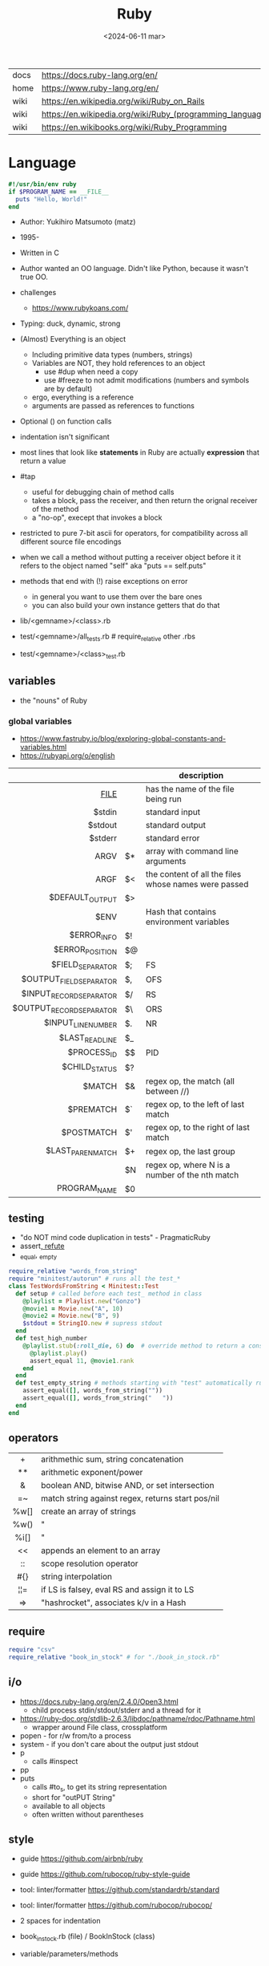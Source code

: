 #+TITLE: Ruby
#+DATE: <2024-06-11 mar>

|------+-----------------------------------------------------------|
| docs | https://docs.ruby-lang.org/en/                            |
| home | https://www.ruby-lang.org/en/                             |
| wiki | https://en.wikipedia.org/wiki/Ruby_on_Rails               |
| wiki | https://en.wikipedia.org/wiki/Ruby_(programming_language) |
| wiki | https://en.wikibooks.org/wiki/Ruby_Programming            |
|------+-----------------------------------------------------------|

* Language

#+begin_src ruby
  #!/usr/bin/env ruby
  if $PROGRAM_NAME == __FILE__
    puts "Hello, World!"
  end
#+end_src

- Author: Yukihiro Matsumoto (matz)
- 1995-
- Written in C
- Author wanted an OO language.
  Didn't like Python, because it wasn't true OO.

- challenges
  - https://www.rubykoans.com/

- Typing: duck, dynamic, strong
- (Almost) Everything is an object
  - Including primitive data types (numbers, strings)
  - Variables are NOT, they hold references to an object
    - use #dup when need a copy
    - use #freeze to not admit modifications (numbers and symbols are by default)
  - ergo, everything is a reference
  - arguments are passed as references to functions
- Optional () on function calls
- indentation isn't significant
- most lines that look like *statements* in Ruby are actually *expression* that return a value
- #tap
  - useful for debugging chain of method calls
  - takes a block, pass the receiver, and then return the orignal receiver of the method
  - a "no-op", execept that invokes a block
- restricted to pure 7-bit ascii for operators,
  for compatibility across all different source file encodings
- when we call a method without putting a receiver object before it
  it refers to the object named "self"
  aka "puts == self.puts"
- methods that end with (!) raise exceptions on error
  - in general you want to use them over the bare ones
  - you can also build your own instance getters that do that

- lib/<gemname>/<class>.rb
- test/<gemname>/all_tests.rb # require_relative other .rbs
- test/<gemname>/<class>_test.rb

** variables
- the "nouns" of Ruby
*** global variables
- https://www.fastruby.io/blog/exploring-global-constants-and-variables.html
- https://rubyapi.org/o/english
|--------------------------+----+------------------------------------------------------|
|                      <r> |    |                                                      |
|                          |    | description                                          |
|--------------------------+----+------------------------------------------------------|
|                 __FILE__ |    | has the name of the file being run                   |
|                   $stdin |    | standard input                                       |
|                  $stdout |    | standard output                                      |
|                  $stderr |    | standard error                                       |
|                     ARGV | $* | array with command line arguments                    |
|                     ARGF | $< | the content of all the files whose names were passed |
|          $DEFAULT_OUTPUT | $> |                                                      |
|                     $ENV |    | Hash that contains environment variables             |
|              $ERROR_INFO | $! |                                                      |
|          $ERROR_POSITION | $@ |                                                      |
|         $FIELD_SEPARATOR | $; | FS                                                   |
|  $OUTPUT_FIELD_SEPARATOR | $, | OFS                                                  |
|  $INPUT_RECORD_SEPARATOR | $/ | RS                                                   |
| $OUTPUT_RECORD_SEPARATOR | $\ | ORS                                                  |
|       $INPUT_LINE_NUMBER | $. | NR                                                   |
|          $LAST_READ_LINE | $_ |                                                      |
|              $PROCESS_ID | $$ | PID                                                  |
|            $CHILD_STATUS | $? |                                                      |
|                   $MATCH | $& | regex op, the match (all between //)                 |
|                $PREMATCH | $` | regex op, to the left of last match                  |
|               $POSTMATCH | $' | regex op, to the right of last match                 |
|        $LAST_PAREN_MATCH | $+ | regex op, the last group                             |
|                          | $N | regex op, where N is a number of the nth match       |
|             PROGRAM_NAME | $0 |                                                      |
|--------------------------+----+------------------------------------------------------|
** testing

- "do NOT mind code duplication in tests" - PragmaticRuby
- assert_, refute_
- _equal, _empty
#+begin_src ruby
  require_relative "words_from_string"
  require "minitest/autorun" # runs all the test_*
  class TestWordsFromString < Minitest::Test
    def setup # called before each test_ method in class
      @playlist = Playlist.new("Gonzo")
      @movie1 = Movie.new("A", 10)
      @movie2 = Movie.new("B", 9)
      $stdout = StringIO.new # supress stdout
    end
    def test_high_number
      @playlist.stub(:roll_die, 6) do  # override method to return a constant value
        @playlist.play()
        assert_equal 11, @movie1.rank
      end
    end
    def test_empty_string # methods starting with "test" automatically run
      assert_equal([], words_from_string(""))
      assert_equal([], words_from_string("   "))
    end
  end
#+end_src

** operators
|------+---------------------------------------------------|
| <c>  |                                                   |
|  +   | arithmethic sum, string concatenation             |
|  **  | arithmetic exponent/power                         |
|  &   | boolean AND, bitwise AND, or set intersection     |
|  =~  | match string against regex, returns start pos/nil |
| %w[] | create an array of strings                        |
| %w() | "                                                 |
| %i[] | "                                                 |
|  <<  | appends an element to an array                    |
|  ::  | scope resolution operator                         |
| #{}  | string interpolation                              |
| ¦¦=  | if LS is falsey, eval RS and assign it to LS      |
|  =>  | "hashrocket", associates k/v in a Hash            |
|------+---------------------------------------------------|
#+TBLFM: $1=>
** require

#+begin_src ruby
  require "csv"
  require_relative "book_in_stock" # for "./book_in_stock.rb"
#+end_src

** i/o

- https://docs.ruby-lang.org/en/2.4.0/Open3.html
  - child process stdin/stdout/stderr and a thread for it
- https://ruby-doc.org/stdlib-2.6.3/libdoc/pathname/rdoc/Pathname.html
  - wrapper around File class, crossplatform
- popen - for r/w from/to a process
- system - if you don't care about the output just stdout
- p
  - calls #inspect
- pp
- puts
  - calls #to_s, to get its string representation
  - short for "outPUT String"
  - available to all objects
  - often written without parentheses

** style

- guide https://github.com/airbnb/ruby
- guide https://github.com/rubocop/ruby-style-guide
- tool: linter/formatter https://github.com/standardrb/standard
- tool: linter/formatter https://github.com/rubocop/rubocop/

- 2 spaces for indentation
- book_in_stock.rb (file) / BookInStock (class)

- variable/parameters/methods
- @instance_var @X @_
- @@class_var @@N @@x_pos @@SINGLE
- $global $CUSTOMER $_ $plan9 $Global
- ClassName
- ModuleName
- CONSTANT_NAME

** changelog

https://rubyreferences.github.io/rubychanges/evolution.html

*** 1.0 - 1996

- 1.6   2000
- 1.8   2003-2013
- 1.9.3 2011
  - block local variables
  - additional lambda syntax (->(){})
  - additional hash literal syntax (colons after the symbol)
  - per string encoding
  - new socket api
  - require_relative

*** 2.0 - 2013

- 2.0
  - compatible with 1.9.3
  - method keyword arguments
  - new method "Module#prepend" to extend a class
  - new literal to create array of symbols
  - new api for lazy eval of Enumerables
  - new convention of using "#to_h" for object to hash conversion

*** 3.0 - 2020

- 3.0
  - "3x faster than 2"
  - introduces MJIT/YJIT
  - new concurrency utils: Fibre, Scheduler, Ractor
  - introduces RBS, for typed ruby
- 3.1   2021
- 3.2   2022
  - WASM compatible via WASI
- 3.3   2023
  - new parser: Prism
  - introduces RJIT

** control flow

- if/elsif/else/end
- unless/
- while/end
- =statement modifiers=
  #+begin_src ruby
    return nil if user.nil? # guards clause, usually at the beginning of a method

    puts "Danger" if radiation > 3000

    square = 4
    square = square * square while square < 1000
  #+end_src
- loop/end
  - infinite loop
  - break out of them
  - it will also auto-break if the *Enumerator* inside runs out of values
    #+begin_src ruby
      short_enum = [1,2,3].to_enum
      long_enum = ('a'..'z').to_enum
      loop do # loops 3 times
        puts "#{short_enum.next} - #{long_enum.next}"
      end
    #+end_src

** a =block= {} do/end

- blocks are closures
- is a chunk of code you can pass to a method, as it were another parameter

- assign a block to a variable, all of these return a =Proc= from the block
  #+begin_src ruby
    bo = ->(param) { puts "You called me with #{param}" } # stabby lambda, optional parens
    bo = lambda { |param| puts "You called me with #{param}" } # Kernel method "lambda", error on wrong nargs
    bo = proc { |param| puts "You called me with #{param}" } # Kernel method "proc", bubble ups "return"
    bo = Proc.new { |param| puts "You called me with #{param}" } # same but OLD style
    bo.call(99)
  #+end_src

- can be passed to a *method* either
  1) extra IMPLICIT last argument that's passed to a method
  2) (&) EXPLICIT last argument, to call store it and call it later (callbacks)
     #+begin_src ruby
       class ProcExample
         def pass_in_block(&action)
           @stored_proc = action
         end
         def use_proc(parameter)
           @stored_proc.call(parameter) # .call stored block
         end
       end
       eg = ProcExample.new
       eg.pass_in_block { |param| puts "The parameter is #{param}" }
       eg.use_proc(99)
     #+end_src

- parameters to a block are ALWAYS local to that block
- has access to variables outside his scope
- =Iterator= or =Enumerator= a method that can invoke a block of code repeatedly
- you can only pass one block per method call
  greet("dave", "loyal customer") { puts "hi" }
- invoked in a method using ~yield~
  - block parameters put after a ; are considered locals to that block (awk-ish) (RARE!)
    #+begin_src ruby
      square = "some shape"
      sum = 0
      [1,2,3,4].each do |value;square| # 2 block parameters
        square = value * value
        sum += square
      end
      puts sum
      puts square
    #+end_src
  - no argument
    #+begin_src ruby
      def call_block
        puts "Start of method"
        yield
        yield
        puts "End of method"
      end
      call_block { puts "In the block" }
    #+end_src
  - with arguments
    #+begin_src ruby
      def who_says_what
        yield("Dave", "hello")
        yield("Andy", "goodbye")
      end
      who_says_what { |person, phrase| puts "#{person} says #{phrase}" }
    #+end_src
  - for =transactions= (ME: using blocks for meta-programming stuff)
    #+begin_src ruby
      class File
        def self.open_and_process(*args) # class method
          f = File.open(*args)
          yield f
          f.close()
        end
      end

      File.open_and_process("testfile", "r") do |file|
        while line = file.gets
          puts line
        end
      end
    #+end_src

** Classes

- created with NAME.new
- has/can have
  - each instance has an ~object_id~ /property/
  - instance variables
- attributes are just methods without arguments
- the "only easy" way to change an object's state is by calling onf its methods
- templates for creating objectss

#+NAME: from "Programming Ruby 3.3"
#+begin_src ruby
  class BookInStock
    attr_accessor :price      # would create a attr_reader/attr_writer
    attr_reader :isbn #, :price   # creates the reader accessor methods #isbn and #price, for @isbn and @price
    def initialize(isbn, price) # called by BookInStock.new
      @isbn = isbn
      @price = Float(price)
    end
    # def price=(new_price) # setter
    #   @price = new_price
    # end
    def price_in_cents
      (price * 100).round # !!!! is valid to refer to it either as "price" or "@price"
    end
    def price_in_cents=(cents) # setter for a "virtual isntance variable", giving a "uniform access principle"
      @price = cents / 100.0
    end
  end
  book = BookInStock.new("isbn1", 33.80)
  book.price = book.price * 0.75 # using the setter and getter
#+end_src

#+NAME: optionally take a block
#+begin_src ruby
  class File
    def self.my_open(*args) # CLASS METHOD, parameter list into array "args"
      file = File.new(*args) # spread array "args", into individual arguments
      return file unless block_given? # guard return if no block_given?
      result = yield file
      file.close
      result
    end
  end
#+end_src

** Methods (.)

- private/public/protected def
- can be redefining (just warns about it)
- the verbs of ruby
- attached at the end of variables with by a dot
- some methods (such as =print=) are kernel methods, won't use the dot
- parameters
  - =positional= foo
  - =keyword= rank: 10
    needs the keyword to be passed
  - =default= rank = 10
    with a possible computed default
    (ME: aka &optional)
- kinds
  - module methods (::) self.
  - Class Methods (::) self.
    - attached after variables and constants by a double colon
  - instance methods (.)
    - called by RECEIVER.METHODNAME
    - a *message* is being send to the object,
      which contains the method name along with arguments
- special
  - to_s
  - inspect
  - each
- arguments, keyword args, *,**splats, &arguments
- Types
  - public: by default (except initialize which is private) (RARE explicit)
  - protected: can be invoked by class or subclasses (RARE!) can be used on attr_reader/w/a
  - private: cannot be invoked without an explicit receiver

** modules

- to group related constants/methods, or for mixins or namespaces

#+begin_src ruby
  module Snackbar
    Snack = Data.define(:name, :price)
    SNACKS = [
      Snack.new("popcorn", 3),
      Snack.new("candy", 1)
    ]
    def self.random_snack # self. declares a "module method"
      SNACKS.sample
    end
  end
#+end_src

#+begin_src ruby
  require_relative "snackbar"
  Snackbar::SNACKS.each do { |snack| puts snack.name }
#+end_src

** types

- Ruby 2: diagram of classes
  http://jeromedalbert.com/a-diagram-of-the-ruby-core-object-model/
  https://farm6.staticflickr.com/5443/10075536704_84aa13676a_o.jpg

- Constants
  - capitalized
  - proper nouns of Ruby

- nil
  - is an object, just like any other
  - represents the concept of nothing

- Numeric https://ruby-doc.org/3.0.7/Numeric.html
  - #positive?, #negative?, #nonzero?, #zero?
  - =Float= https://ruby-doc.org/3.0.7/Float.html
  - =Integer= https://ruby-doc.org/3.0.7/Integer.html
    - #times, #upto(N)

- Strings
  - "",%{},'',%q{} are string literals, from more to less work done
  - "",%{} checks for escape sequences (\) and expression interpolation (#{})
  - Both single and double quotes are used to create strings
  - #each_char returns an *Enumerator* if not given a block,
    you can call .each_with_index on it
  - alternatively #each_char.with_index

- Regexp // https://ruby-doc.org/3.2.2/Regexp.html
  - the =match operator= =~ can be used to match a string against it
    returns that starting position or nil
    - also through String#match? or Regex#match?
  - Regexp#sub
  - Regexp#gsub

- Symbols :foo
  - like lightweight strings
  - immutable
  - same named symbols have the same ~object_id~
  - used
    - as keys and identifiers
    - when you need a string but you won't be printing it
    - when you need to use the same string over and over

- Struct
  #+begin_src ruby
    Snack = Struct.new(:name, :price)
  #+end_src
  - when you have date and no behaviour
  - it creates accessors (r/w) automatically

- Data
  #+begin_src ruby
    Snack = Data.define(:name, :price)
  #+end_src
  - when you have date and no behaviour
  - it creates readers automatically
    - immutable

*** Enumerator (class)

- as objects they are =Enumerable=
- implements *external iterators*, where you control the iteration behavior
- Creating
  - what an iterator method returns if you don't pass it a block
  - #to_enum -> #next
  - #enum_for(:each_slice, 3) - in the case the method used for the enumerator takes params
  - Enumerator.produce - takes an initial value and a block
    #+begin_src ruby
      triangular_numbers = Enumerator.produce([1,2]) do |number,count|
        [number + count, count + 1]
      end
      5.times { print triangular_numbers.next.first, " " } # => 1 3 6 10 15
      p triangular_numbers.first(5).map { _.first } # => [1,3,6,10,15]
    #+end_src
  - Enumerator.new {|x| ...}
    #+begin_src ruby
      triangular_numbers = Enumerator.new do |yielder| # called when #next
        number = 0
        count = 1
        loop do
          number += count
          count += 1
          yielder.yield(number) # pausing point
        end
      end
      5.times { print triangular_numbers.next, " " } # 1 3 6 10 15
    #+end_src

*** Enumerable (module/mixin)
- https://ruby-doc.org/3.2.2/Enumerable.html
- #lazy => Enumerator::Lazy
  reimplements select/map/... to work with infinite sequences
  #+begin_src ruby
    class InfiniteStream
      def all
        Enumerator.produce(0) do |number|
          number += 1
        end.lazy
      end
    end
    p InfiniteStream.new.all.first(10)
    p InfiniteStream.new.select { (_1 % 3).zero? }.first(10)
    # Example:
    def palindrome(n)
      n = n.to_s
      n == n.reverse
    end
    p InfiniteStream.new
      .select { (_1 % 3).zero? }
      .select { palindrome?(_1) }
      .first(10)
    # Example: alternative syntax
    multiple_of_three = InfiniteStream.new.all.select { (_1 % 3).zero? }
    p multiple_of_three.first(10)
    m3_palindrome = multiple_of_three.select { palindrome?(_1) }
    p m3_palindrome.first(10)
    # Example: alternative syntax
    multiple_of_three = -> n { (n % 3).zero? }
    palindrome = -> n { n = n.to_s; n == n.reverse }
    p InfiniteStream.new.all
      .select(&multiple_of_three)
      .select(&palindrome)
      .first(10)
  #+end_src
- aka a collection of object references
- #reduce(0) { |sum,ele| sum + ele }
  #reduce { |sum,ele| sum + ele }
  #reduce(:+)
- #dig: helps to dig through nested data structures
  - Returns if not found nil, doesn't raise an exception
  - From: data[:mcu][0][:actors][1]
    To:   data.dig(:mcu, 0, :actors, 1)

*** Array []

- Enumerable
- [0,2,nil][1] Array.new
- #pop/#push      elements from the end
- #shift/#unshift elements from the beginning
- #compact        remove nil
- #sample         get random element
- %w[] to create array of strings
- %i[] to create array of strings
- [FROM,LENGTH]
- [FROM..END] [FROM...ENDNOTINC]
- can growth by displacing elements with [?,?]= or [?..?]
- [] is a method .[](0) is valid
- #each #reverse_each (#with_index)
- Linear list, accessed by index
- mixed type of objects
- #tally - counts frequency of elements into a hash

*** Hash {}

- {} {"foo" => "bar"}["foo"] { foo: "bar"}[:foo]
- an indexed collection of key/valuep pairs
- Enumerable
- remembers order of insertion
- supports "punning" for creation, if both are variable names in scope
  {firstname:, lastname:}
- key/value
- An association by an arbitrary key type
- Hash.new(0) # where 0 is the default value
- #sort_by - returns an array of arrays of 2 elements
- returns *nil* if idx not found
- .fetch(idx) - throws if idx not found

** stdlib

- new format
  - https://ruby-doc.org/3.0.4/standard_library_rdoc.html
  - https://docs.ruby-lang.org/en/master/standard_library_rdoc.html
    - better colors
    - some clickable links
- old format https://ruby-doc.org/stdlib-3.0.4/
- list all versions, without descriptions https://rubydoc.info/stdlib

- guide 2.7 https://rubyreferences.github.io/rubyref/stdlib.html

- https://stdgems.org/
  - Every Ruby version ships a specific set of
    1) default gems
    2) default libraries
    3) and bundled gems

#+begin_comment
Script ran, to generate valid markdown from site's json. Then converted with  pandoc.
 $ < default_gems.json jq -r '.gems[] | "|[" + .gem + "](" + (.rdocLink[0]? // .rdocLink // "?") + ") | " + .description + "|"'
#+end_comment

*** Default Gems in Ruby 3.3.3
|--------------+------------------------------------------------------------------------------------------------------|
| name         | description                                                                                          |
|--------------+------------------------------------------------------------------------------------------------------|
| [[https://rubyapi.org/o/timeout][timeout]]      | Auto-terminates code blocks after the time limit is reached                                          |
| [[https://rubyapi.org/o/drb][drb]]          | Distributed object system for Ruby                                                                   |
| [[https://rubyapi.org/o/nkf][nkf]]          | [[https://en.wikipedia.org/wiki/Kanji][Kanji]] encoding converter. Can also be used via the [[https://github.com/ruby/nkf/blob/master/lib/kconv.rb][Kconv.kconv method]].                               |
| [[https://rubyapi.org/o/stringscanner][strscan]]      | Lexical string scanning                                                                              |
| [[https://rubyapi.org/o/win32ole][win32ole]]     | Windows [[https://en.wikipedia.org/wiki/OLE_Automation][OLE automation]] interface                                                                     |
| [[https://rubyapi.org/o/securerandom][securerandom]] | Provides cryptographical randomness from openssl or the OS                                           |
| [[https://rubyapi.org/o/english][english]]      | [[https://idiosyncratic-ruby.com/9-globalization.html][Readable aliases for special global variables]]                                                        |
| [[https://rubyapi.org/o/fiddle][fiddle]]       | Support for FFI ([[https://sourceware.org/libffi/][Foreign Function Interface]])                                                         |
| [[https://rubyapi.org/o/erb][erb]]          | Templating engine for Ruby                                                                           |
| [[https://rubyapi.org/o/tsort][tsort]]        | Topological sorting using [[https://en.wikipedia.org/wiki/Tarjan%27s_strongly_connected_components_algorithm][Tarjan's algorithm]], which finds [[https://en.wikipedia.org/wiki/Strongly_connected_component][strongly connected components]] in [[https://en.wikipedia.org/wiki/Graph_%28abstract_data_type%29][graphs]]    |
| [[https://rubyapi.org/o/pstore][pstore]]       | Transactional file storage for Ruby objects                                                          |
| [[https://ruby-doc.org/stdlib-2.6.8/libdoc/cmath/rdoc/CMath.html][cmath]] ​       | Trigonometric and transcendental functions for complex numbers                                       |
| [[https://ruby-doc.org/stdlib-2.6.8/libdoc/scanf/rdoc/Scanf.html][scanf]]        | Pure-Ruby [[https://en.wikipedia.org/wiki/Scanf_format_string][scanf]] implementation                                                                       |
| [[https://gemdocs.org/gems/prism/0.19.0/][prism]]        | Prism is a portable, error tolerant, and maintainable recursive descent parser for the Ruby language |
| [[https://rubyapi.org/o/date][date]]         | The [[https://rubyapi.org/o/date][Date]] and [[https://rubyapi.org/o/datetime][DateTime]] classes                                                                        |
| [[https://www.rubydoc.info/stdlib/time/Time][time]]         | Adds more methods to =Time=                                                                          |
|--------------+------------------------------------------------------------------------------------------------------|
**** concurrency
|-------------+------------------------------------------------------------------------|
| [[https://rubyapi.org/o/mutex_m][mutex_m]]     | A mixin that makes any object behave like a [[https://ruby-doc.org/core/Mutex.html][mutex]]                      |
| [[https://ruby-doc.org/3.2.0/stdlibs/rinda/table_of_contents.html][rinda]]       | Support fot the [[https://en.wikipedia.org/wiki/Linda_%28coordination_language%29][Linda distributed computing paradigm]] in [[https://ruby-doc.org/stdlib/libdoc/drb/rdoc/index.html][drb]]            |
| [[https://ruby-doc.org/stdlib-2.6.8/libdoc/thwait/rdoc/ThWait.html][thwait]]      | Waits for threads to finish                                            |
| [[https://ruby-doc.org/stdlib-2.6.8/libdoc/sync/rdoc/Sync_m.html][sync]]        | [[https://en.wikipedia.org/wiki/Two-phase_locking][Two-phase lock]] with a counter for multi-threaded code                  |
| [[https://www.rubydoc.info/gems/io-wait][io-wait]]     | Adds methods to wait until an =IO= stream becomes readable or writable |
| [[https://www.rubydoc.info/gems/io-nonblock][io-nonblock]] | Allows to work with =IO= streams in a non-blocking way                 |
|-------------+------------------------------------------------------------------------|
**** dev / debug
|-----------------+------------------------------------------------------------------------------------------------------------|
| [[https://rubyapi.org/o/benchmark][benchmark]]       | Benchmark utility: Measures and reports the time used to execute code                                      |
| [[https://www.rubydoc.info/gems/bundler][bundler]]         | [[https://bundler.io][Bundler]] is the local package manager for Ruby applications                                                 |
| [[https://ruby-doc.org/stdlib-2.6.8/libdoc/e2mmap/rdoc/Exception2MessageMapper.html][e2mmap]] ​         | Abstraction around exception handling                                                                      |
| [[https://www.rubydoc.info/gems/error_highlight][error_highlight]] | Improves error messages with additional debug info                                                         |
| [[https://www.rubydoc.info/gems/irb][irb]]             | Interactive Ruby Console ([[https://en.wikipedia.org/wiki/Read%E2%80%93eval%E2%80%93print_loop][REPL]])                                                                            |
| [[https://rubyapi.org/o/prettyprint][prettyprint]] ​    | Better object formatting and inspection. Also see the [[/pp/][pp gem]].                                              |
| [[https://rubyapi.org/o/pp][pp]]              | The =pp= print debugging helper via =require 'pp'=. It will format the result object in more readable way. |
| [[https://www.rubydoc.info/gems/ruby2_keywords][ruby2_keywords]]  | A shim gemspec to indicate that the Ruby implementation includes the =ruby2_keywords= method               |
| [[https://rubyapi.org/o/gem][rubygems]]        | [[https://rubygems.org][RubyGems]] allows you to download, install, and use Ruby software packages on your system                    |
| [[https://ruby.github.io/rdoc/][rdoc]]            | Ruby documentation generator                                                                               |
| [[https://rubyapi.org/o/syntaxsuggest][syntax_suggest]]  | Assists with code recommendation to resolve Ruby syntax errors                                             |
| [[https://ruby-doc.org/stdlib-3.0.2/libdoc/tracer/rdoc/Tracer.html][tracer]]          | Outputs the [[https://en.wikipedia.org/wiki/Tracing_%28software%29][code execution trace]] via [[https://ruby-doc.org/core/Kernel.html#method-i-set_trace_func][Kernel#set_trace_func]]                                                 |
|-----------------+------------------------------------------------------------------------------------------------------------|
**** datastructures
|-------------+------------------------------------------------------------------------------------------------------------------|
| [[https://rubyapi.org/o/bigdecimal][bigdecimal]]  | Support for arbitrary-precision floating point decimal arithmetic                                                |
| [[https://rubyapi.org/o/delegator][delegate]]    | Provides three ways to [[https://en.wikipedia.org/wiki/Delegation_pattern][delegate]] method calls                                                                     |
| [[https://rubyapi.org/o/forwardable][forwardable]] | Provides a way to [[https://en.wikipedia.org/wiki/Delegation_pattern][delegate]] method calls. Also see [[http://radar.oreilly.com/2014/02/delegation-patterns-in-ruby.html][this overview of delegation in Ruby]], which contains an example |
| [[https://rubyapi.org/o/set][set]]         | Data structure for unordered collections without duplicates. Implemented on top of Hash.                         |
| [[https://rubyapi.org/o/openstruct][ostruct]]     | Wrapper around [[https://ruby-doc.org/core/Hash.html][Hash]] which lets you read and set attributes with a method-based API                               |
| [[https://rubyapi.org/o/observable][observer]]    | Implementation of the [[https://en.wikipedia.org/wiki/Observer_pattern][observer pattern]], away to let interested other objects know o an objetc's updates          |
| [[https://rubyapi.org/o/weakref][weakref]]     | Explicitly allow objects to be garbage collected                                                                 |
| [[https://rubyapi.org/o/stringio][stringio]]    | Makes strings behave like IO objects                                                                             |
| [[https://rubyapi.org/o/singleton][singleton]]   | Mixin for Ruby classes that should only have one instance                                                        |
|-------------+------------------------------------------------------------------------------------------------------------------|
**** os
|-----------------+-------------------------------------------------------------------------------------------------------------------------------------|
| [[https://rubyapi.org/o/etc][etc]]             | Access UNIX info from =/etc=                                                                                                        |
| [[https://rubyapi.org/o/fcntl][fcntl]]           | Loads values from the OS' =fcntl.h= to be used for low-level [[https://en.wikipedia.org/wiki/File_descriptor][file descriptor manipulation]] system calls with [[https://ruby-doc.org/core/IO.html#method-i-fcntl][IO#fcntl]] and [[https://ruby-doc.org/core/IO.html#method-c-sysopen][IO.sysopen]] |
| [[https://rubyapi.org/o/find][find]]            | Finds all files in a given directory and its sub-directories                                                                        |
| [[https://rubyapi.org/o/fileutils][fileutils]]       | Utilities for working with the file system, such as copying, moving, or deleting files                                              |
| [[https://rubyapi.org/o/open3][open3]]           | Simple spawning of child processes                                                                                                  |
| [[https://rubyapi.org/o/pathname][pathname]]        | Wraps =File=, =FileTest=, =Dir=, and =FileUtils= to ease working with file system paths                                             |
| [[https://rubyapi.org/o/logger][logger]]          | [[https://ruby.janlelis.de/50-exploring-the-stdlib-logger][Logging utility]]                                                                                                                     |
| [[https://rubyapi.org/o/syslog][syslog]]          | Interface to the low-level [[https://en.wikipedia.org/wiki/Syslog][syslog]] logger                                                                                            |
| [[https://rubyapi.org/o/tempfile][tempfile]]        | Simplifies OS independent creation of temporary files                                                                               |
| [[https://www.rubydoc.info/stdlib/tmpdir/Dir][tmpdir]]          | Adds a =Dir.mktmpdir= method for creating temporary directories OS independently                                                    |
| [[https://www.rubydoc.info/stdlib/un][un]]              | [[https://idiosyncratic-ruby.com/6-run-ruby-run.html][Utilities to replace common UNIX commands]]                                                                                           |
|-----------------+-------------------------------------------------------------------------------------------------------------------------------------|
**** cli
|-----------------+-------------------------------------------------------------------------------------------------------------------------------------|
| [[https://rubyapi.org/o/optionparser][optparse]]        | Command-line option parser                                                                                                          |
| [[https://rubyapi.org/o/getoptlong][getoptlong]]      | [[https://linux.die.net/man/3/getopt_long][GNU getopt_long()]] style command-line option parsing                                                                                 |
| [[https://www.rubydoc.info/gems/io-console][io-console]]      | Patches =IO= for simple and portable access to the console                                                                          |
| [[https://rubyapi.org/o/reline][reline]]          | Ruby-only implementation of [[https://directory.fsf.org/wiki/Readline][GNU Readline]] / [[https://thrysoee.dk/editline/][NetBSD Editline]]                                                                          |
| [[https://rubyapi.org/o/readline][readline]]        | If available, [[https://stdgems.org/readline-ext][readline-ext]] will be loaded, or (Ruby-only) default gem [[https://stdgems.org/reline][reline]] will be used.                                          |
| [[https://rubyapi.org/o/readline][readline-ext]]    | Interface to [[https://directory.fsf.org/wiki/Readline][GNU Readline]] and [[https://thrysoee.dk/editline/][NetBSD Editline]]                                                                                       |
| [[https://rubyapi.org/o/shellwords][shellwords]]      | Escape and manipulate commands to be run in the [[https://en.wikipedia.org/wiki/Bourne_shell][shell]]                                                                               |
| +[[https://ruby-doc.org/stdlib-2.6.8/libdoc/shell/rdoc/Shell.html][shell]]+         | +Provides a Ruby interface for interacting with the [[https://en.wikipedia.org/wiki/Bourne_shell][shell]]+                                                                          |
|-----------------+-------------------------------------------------------------------------------------------------------------------------------------|
**** net/http
|----------+------------------------------------------------------------------------------------|
| [[https://rubyapi.org/o/cgi][cgi]]      | Support for CGI ([[https://en.wikipedia.org/wiki/Common_Gateway_Interface][Common Gateway Interface]])                                         |
| [[https://rubyapi.org/o/digest][digest]]   | Provides common [[https://en.wikipedia.org/wiki/Hash_function][hash functions]] like MD5, SHA1, SHA2, or RIPEMD-160                 |
| [[https://rubyapi.org/o/net/http][net-http]] | Support for HTTP ([[https://en.wikipedia.org/wiki/Hypertext_Transfer_Protocol][Hypertext Transfer Protocol]])                                     |
| [[https://rubyapi.org/o/openuri][open-uri]] | Monkeypatches [[https://ruby-doc.org/core/Kernel.html#method-i-open][Kernel#open]] to support remote endpoints via =net/http= and =net/ftp= |
| [[https://ruby.github.io/openssl/][openssl]]  | Wraps [[https://www.openssl.org/][OpenSSL]] for cryptographic functionality                                      |
| [[https://rubyapi.org/o/uri][uri]]      | [[https://en.wikipedia.org/wiki/Uniform_resource_identifier][URI]]/URL manipulation                                                               |
| [[https://ruby-doc.org/stdlib-2.7.4/libdoc/webrick/rdoc/WEBrick.html][webrick]]  | HTTP Server                                                                        |
|----------+------------------------------------------------------------------------------------|
**** net
|----------------+----------------------------------------------|
| [[https://ruby-doc.org/stdlib-3.0.2/libdoc/net/protocol/rdoc/index.html][net-protocol]] ​  | Internal class for the other net-* libraries |
| [[https://rubyapi.org/o/ipaddr][ipaddr]]         | [[https://en.wikipedia.org/wiki/IP_address][IP address]] manipulation (IPv4 and IPv6)      |
| [[https://rubyapi.org/o/resolv][resolv]]         | Thread-aware [[https://en.wikipedia.org/wiki/Domain_Name_System][DNS]] resolver                    |
| [[https://rubyapi.org/o/resolv][resolv-replace]] | Will replace [[https://ruby-doc.org/stdlib/libdoc/socket/rdoc/Socket.html][Socket]]'s DNS with [[https://stdgems.org/resolv][resolv]]        |
|----------------+----------------------------------------------|
**** file formats
|-------+--------------------------------------------------------------|
| [[https://rubyapi.org/o/csv][csv]]   | Support for CSV ([[https://en.wikipedia.org/wiki/Comma-separated_values][Comma-separated Values]])                     |
| [[https://ruby-doc.org/stdlib-3.0.2/libdoc/dbm/rdoc/DBM.html][dbm]]   | Support for [[https://en.wikipedia.org/wiki/DBM_(computing)][DBM databases]]                                    |
| [[https://ruby-doc.org/stdlib-3.0.2/libdoc/gdbm/rdoc/GDBM.html][gdbm]] ​ | Support for [[https://en.wikipedia.org/wiki/Dbm][GDBM databases]]                                   |
| [[https://rubyapi.org/o/json][json]]  | Support for JSON ([[https://en.wikipedia.org/wiki/JSON][JavaScript Object Notation]])                |
| [[https://ruby-doc.org/stdlib-2.7.4/libdoc/sdbm/rdoc/SDBM.html][sdbm]]  | Support for [[https://en.wikipedia.org/wiki/Dbm][SDBM databases]]                                   |
| [[https://rubyapi.org/o/psych][psych]] | Support for YAML ([[https://en.wikipedia.org/wiki/YAML][YAML Ain't Markup Language]])                |
| [[https://rubyapi.org/o/yaml][yaml]]  | *yaml* will load the [[https://stdgems.org/psych/][psych default gem]]                       |
| -     | *yaml/dbm* is a wrapper around [[https://stdgems.org/dbm/][DBM]] using YAML serialization, |
| -     | *yaml/store* lets you use [[https://stdgems.org/pstore/][pstore]] with YAML                   |
| [[https://rubyapi.org/o/zlib][zlib]]  | Interface to the [[https://en.wikipedia.org/wiki/Zlib][zlib compression library]]                    |
|-------+--------------------------------------------------------------|
*** Default Libraries
|-------------------+---------------------------------------------------------------------------------------------------------------------------------------------------|
| [[https://ruby-doc.org/core/Continuation.html][continuation]]      | Adds the [[https://idiosyncratic-ruby.com/24-goto-fail.html][goto]]-like [[https://ruby-doc.org/core/Kernel.html#method-i-callcc][Kernel#callcc]]                                                                                                                  |
| [[https://rubyapi.org/o/coverage][coverage]]          | Measures [[https://en.wikipedia.org/wiki/Code_coverage][code coverage]]                                                                                                                            |
| [[https://rubyapi.org/o/makemakefile][mkmf]]              | Generates [[https://en.wikipedia.org/wiki/Makefile][Makefiles]] for native [[https://github.com/ruby/ruby/blob/master/doc/extension.rdoc][C extensions]]                                                                                                       |
| [[https://rubyapi.org/o/monitor][monitor]]           | [[https://en.wikipedia.org/wiki/Monitor_%28synchronization%29][Monitors]] for multi-threaded code                                                                                                                  |
| [[https://www.rubydoc.info/stdlib/objspace/ObjectSpace][objspace]]          | Adds more statistics methods to `ObjectSpace`. Since Ruby 3.1, it also includes the `objspace/trace` debug utility.                               |
| [[https://rubyapi.org/o/pty][pty]]               | Manages [[https://en.wikipedia.org/wiki/Pseudo_terminal][pseudo terminals]]. Also includes the [[https://ruby-doc.org/stdlib-3.0.2/libdoc/pty/rdoc/IO.html#method-i-expect][IO#expect method]] via `require 'expect'`, which can be used to wait for a specific pattern to be read. |
| rbconfig          | `RbConfig` is a [[https://idiosyncratic-ruby.com/42-ruby-config.html][Ruby constant that contains compile time information]]                                                                              |
| [[https://rubyapi.org/o/ripper][ripper]]            | Ruby parser that creates a [[https://en.wikipedia.org/wiki/S-expression][symbolic expression tree]]                                                                                               |
| [[https://rubyapi.org/o/socket][socket]]            | Support for [[https://en.wikipedia.org/wiki/Unix_domain_socket][unix-]] and [[https://en.wikipedia.org/wiki/Network_socket][network sockets]]                                                                                                             |
| [[https://www.rubydoc.info/stdlib/unicode_normalize/UnicodeNormalize][unicode_normalize]] | Adds a [[https://rubyapi.org/o/string#method-i-unicode_normalize][String#unicode_normalize]] method which [[https://unicode.org/reports/tr15/][normalizes unicode strings]]                                                                           |
| [[https://rubyapi.org/o/win32][win32]]             | Let's you use Windows APIs, e.g. call functions in DLLs                                                                                           |
|-------------------+---------------------------------------------------------------------------------------------------------------------------------------------------|
*** Bundled Gems in Ruby 3.3.3
|--------------+------------------------------------------------------------------------------------------------------------|
| name         | description                                                                                                |
|--------------+------------------------------------------------------------------------------------------------------------|
| [[https://www.rubydoc.info/gems/did_you_mean][did_you_mean]] | Patches error messages to suggest correct spelling of methods/classes/variables                            |
| [[https://rubyapi.org/o/racc][racc]]         | Bindings for Racc, a [[https://en.wikipedia.org/wiki/Yacc][YACC]]-like [[https://en.wikipedia.org/wiki/LALR_parser_generator][LALR(1) parser generator]]                                                    |
| [[https://www.rubydoc.info/gems/rake][rake]]         | A Ruby task runner, inspired by [[https://en.wikipedia.org/wiki/Make_%28software%29][make]]                                                                       |
| [[https://www.rubydoc.info/gems/debug][debug]]        | Command-line [debugger](https://en.wikipedia.org/wiki/Debugger)                                            |
| [[https://www.rubydoc.info/gems/power_assert][power_assert]] | Debug tool that displays intermediate results of a method chain                                            |
| [[https://www.rubydoc.info/gems/test-unit][test-unit]]    | A xUnit family unit testing framework (compatibility layer for minitest)                                   |
| [[https://www.rubydoc.info/gems/minitest][minitest]]     | Test/spec framework, comes with mocking and benchmark capabilities                                         |
|--------------+------------------------------------------------------------------------------------------------------------|
| [[https://www.rubydoc.info/gems/rbs][rbs]]          | Released with Ruby 3.0, RBS is a way to declare types in Ruby. parsing and processing RBS type definitions |
| [[https://www.rubydoc.info/gems/typeprof][typeprof]]     | Released with Ruby 3.0, typeprof allows you to [[https://github.com/ruby/typeprof/blob/master/doc/doc.md][automatically generate RBS type annotations]]                 |
|--------------+------------------------------------------------------------------------------------------------------------|
| [[https://www.rubydoc.info/gems/matrix][matrix]]       | Support for [matrices](https://en.wikipedia.org/wiki/Matrix_%28mathematics%29)                             |
| [[https://www.rubydoc.info/gems/prime][prime]]        | Access to prime numbers and prime factorization                                                            |
|--------------+------------------------------------------------------------------------------------------------------------|
| [[https://www.rubydoc.info/gems/rss][rss]]          | Support for RSS ([[https://en.wikipedia.org/wiki/RSS][Rich Site Summary]]) and [[https://en.wikipedia.org/wiki/Atom_%28standard%29][Atom]]                                                               |
| [[https://www.rubydoc.info/gems/rexml][rexml]]        | Support for XML ([[https://en.wikipedia.org/wiki/XML][Extensible Markup Language]])                                                               |
|--------------+------------------------------------------------------------------------------------------------------------|
| [[https://www.rubydoc.info/gems/xmlrpc][xmlrpc]]       | [[https://en.wikipedia.org/wiki/XML-RPC][Remote Procedure Calls via XML and HTTP]]                                                                    |
| [[https://www.rubydoc.info/gems/net-ftp][net-ftp]]      | Support for FTP ([[https://en.wikipedia.org/wiki/File_Transfer_Protocol][File Transfer Protocol]])                                                                   |
| [[https://www.rubydoc.info/gems/net-imap][net-imap]]     | Support for IMAP ([[https://en.wikipedia.org/wiki/Internet_Message_Access_Protocol][Internet Message Access Protocol]])                                                        |
| [[https://www.rubydoc.info/gems/net-pop][net-pop]]      | Support for POP3 ([[https://en.wikipedia.org/wiki/Post_Office_Protocol][Post Office Protocol]])                                                                    |
| [[https://www.rubydoc.info/gems/net-smtp][net-smtp]]     | Support for SMTP ([[https://en.wikipedia.org/wiki/Simple_Mail_Transfer_Protocol][Simple Mail Transfer Protocol]])                                                           |
| [[https://www.rubydoc.info/gems/net-telnet][net-telnet]]   | Support for [[https://en.wikipedia.org/wiki/Telnet][Telnet]]                                                                                         |
|--------------+------------------------------------------------------------------------------------------------------------|
** concurrency - threads

#+begin_src ruby
  (1..10).map do |i|
    Thread.new do
      `wget http://example.com/file_00#{i}`
    end
  end.each { |thread| thread.join }
#+end_src


* flags
|----+--------------+--------------------------------------------|
| -F | pattern      | input field separator                      |
| -n |              | awk like loop around                       |
| -p |              | awk like loop around, prints $_ at the end |
| -a |              | awk like auto field split, $F = $_.split   |
| -e | code         | input ruby code to run                     |
| -i | new file ext | inplace replace                            |
|----+--------------+--------------------------------------------|
* codebases

- http://ratfactor.com/repos/
  - static site generator http://ratfactor.com/repos/reporat/
  - crawler http://ratfactor.com/repos/chklnks.rb/
  - http://ratfactor.com/repos/rubylit/
  - vim+bookmarks
    - http://ratfactor.com/repos/rat-tools/html/new-book.html
    - http://ratfactor.com/cards/interactive-vim
- rails
  - +puma https://github.com/mastodon/mastodon
  - https://github.com/lobsters/lobsters
  - https://github.com/discourse/discourse

* snippets

#+begin_src ruby :exports both
  `xrandr`.scan(/current (\d+) x (\d+)/)
    .flatten
    .map(&:to_i)
#+end_src

#+RESULTS:
| 1600 | 900 |

#+NAME: split into words
#+begin_src ruby :exports both
  "FOO Bar Foo".downcase.scan(/[\w']+/)
#+end_src

#+RESULTS: split into words
| foo | bar | foo |

#+NAME: inline gem dependencies on single ruby script file
#+begin_src ruby
require 'bundler/inline'

gemfile do
  source 'https://rubygems.org'
  gem 'json', require: false
  gem 'nap', require: 'rest'
  gem 'cocoapods', '~> 0.34.1'
end

puts 'Gems installed and loaded!' # VVV script work using the libs
puts "The nap gem is at version #{REST::VERSION}"
#+end_src

* tools

- tool: ri (Ruby API reference frontend)
- tool: version managers
  - https://github.com/rbenv/rbenv
    - /.ruby-version
    - ~/.rbenv/versions/
    - commands
      - rbenv init
      - eval "$(rbenv init - zsh)"
      - rbenv install -l
      - rbenv install 3.3.0
      - rbenv versions
      - rbenv rehash
  - https://rvm.io/
  - https://github.com/postmodern/chruby
- tool: seeing is believing
  - https://github.com/JoshCheek/seeing_is_believing
  - https://github.com/jcinnamond/seeing-is-believing

* implementations
|----------+---------------------------------------|
| graalvm  | https://github.com/oracle/truffleruby |
| jvm      | https://www.jruby.org                 |
| mobile   | http://www.rubymotion.com/            |
| embedded | https://mruby.org/                    |
|----------+---------------------------------------|
